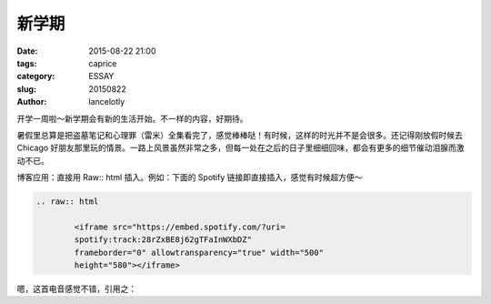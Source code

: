 ==============================================
新学期
==============================================

:date: 2015-08-22 21:00
:tags: caprice
:category: ESSAY
:slug: 20150822
:author: lancelotly

开学一周啦～新学期会有新的生活开始。不一样的内容，好期待。

暑假里总算是把盗墓笔记和心理罪（雷米）全集看完了，感觉棒棒哒！有时候，这样的时光并不是会很多。还记得刚放假时候去 Chicago 好朋友那里玩的情景。一路上风景虽然非常之多，但每一处在之后的日子里细细回味，都会有更多的细节催动泪腺而激动不已。

博客应用：直接用 Raw:: html 插入。例如：下面的 Spotify 链接即直接插入，感觉有时候超方便～

.. code:: ReST

	.. raw:: html

		<iframe src="https://embed.spotify.com/?uri=
		spotify:track:28rZxBE8j62gTFaInWXbDZ" 
		frameborder="0" allowtransparency="true" width="500" 
		height="580"></iframe>
		

嗯，这首电音感觉不错，引用之：

.. raw:: html

	<iframe src="https://embed.spotify.com/?uri=spotify:track:28rZxBE8j62gTFaInWXbDZ" frameborder="0" allowtransparency="true" width="500" height="580"></iframe>
	

